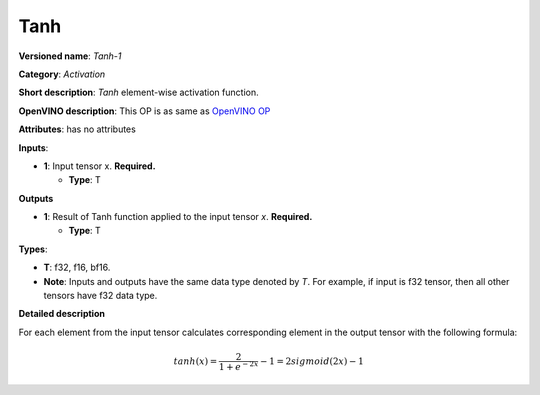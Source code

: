 .. SPDX-FileCopyrightText: 2020-2021 Intel Corporation
..
.. SPDX-License-Identifier: CC-BY-4.0

----
Tanh
----

**Versioned name**: *Tanh-1*

**Category**: *Activation*

**Short description**: *Tanh* element-wise activation function.

**OpenVINO description**: This OP is as same as `OpenVINO OP
<https://docs.openvino.ai/2021.1/openvino_docs_ops_arithmetic_Tanh_1.html>`__

**Attributes**: has no attributes

**Inputs**:

* **1**: Input tensor x. **Required.**

  * **Type**: T
  
**Outputs**

* **1**: Result of Tanh function applied to the input tensor *x*. **Required.**

  * **Type**: T

**Types**:

* **T**: f32, f16, bf16.
* **Note**: Inputs and outputs have the same data type denoted by *T*. For
  example, if input is f32 tensor, then all other tensors have f32 data type.

**Detailed description**

For each element from the input tensor calculates corresponding element in the
output tensor with the following formula:

.. math::
   tanh ( x ) = \frac{2}{1+e^{-2x}} - 1 = 2sigmoid(2x) - 1
